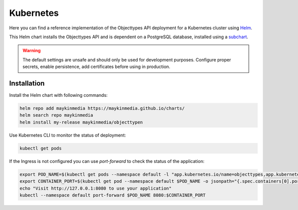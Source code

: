 .. _deployment_objecttypes_kubernetes:

==========
Kubernetes
==========

Here you can find a reference implementation of the Objecttypes API deployment for
a Kubernetes cluster using `Helm`_.

This Helm chart installs the Objecttypes API and is dependent on a PostgreSQL
database, installed using a `subchart`_.

.. warning:: The default settings are unsafe and should only be used for
   development purposes. Configure proper secrets, enable persistence, add
   certificates before using in production.


Installation
============

Install the Helm chart with following commands:

.. code:: shell

   helm repo add maykinmedia https://maykinmedia.github.io/charts/
   helm search repo maykinmedia
   helm install my-release maykinmedia/objecttypen


Use Kubernetes CLI to monitor the status of deployment:

.. code:: shell

   kubectl get pods


If the Ingress is not configured you can use `port-forward` to check the status
of the application:

.. code:: shell

   export POD_NAME=$(kubectl get pods --namespace default -l "app.kubernetes.io/name=objecttypes,app.kubernetes.io/instance=objecttypes" -o jsonpath="{.items[0].metadata.name}")
   export CONTAINER_PORT=$(kubectl get pod --namespace default $POD_NAME -o jsonpath="{.spec.containers[0].ports[0].containerPort}")
   echo "Visit http://127.0.0.1:8080 to use your application"
   kubectl --namespace default port-forward $POD_NAME 8080:$CONTAINER_PORT

.. _`Helm`: https://helm.sh/
.. _`subchart`: https://github.com/bitnami/charts/tree/master/bitnami/postgresql
